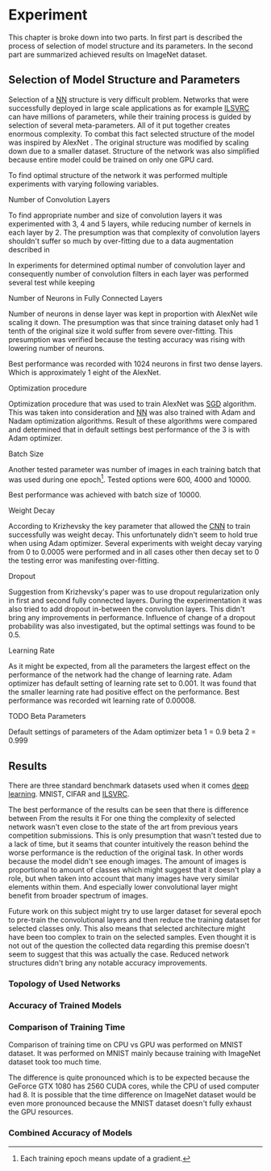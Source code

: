 # TODO: Find a better name for this chapter
# TODO: Find all terms that need to be added into list of terms
* Experiment
  # TODO: make sure that this realy stays in four parts!!!
  This chapter is broke down into two parts. In first part is described the process of selection of model structure and its parameters. In the second part are summarized achieved results on ImageNet dataset.

** Selection of Model Structure and Parameters
   Selection of a [[gls:nn][NN]] structure is very difficult problem. Networks that were successfully deployed in large scale applications as for example [[gls:ilsvrc][ILSVRC]] can have millions of parameters, while their training process is guided by selection of several meta-parameters. All of it put together creates enormous complexity. To combat this fact selected structure of the model was inspired by AlexNet \citation{article__krizhevsky__2012}. The original structure was modified by scaling down due to a smaller dataset. Structure of the network was also simplified because entire model could be trained on only one GPU card.

   To find optimal structure of the network it was performed multiple experiments with varying following variables.

**** Number of Convolution Layers
     To find appropriate number and size of convolution layers it was experimented with 3, 4 and 5 layers, while reducing number of kernels in each layer by 2. The presumption was that complexity of convolution layers shouldn't suffer so much by over-fitting due to a data augmentation described in

     In experiments for determined optimal number of convolution layer and consequently number of convolution filters in each layer was performed several test while keeping
**** Number of Neurons in Fully Connected Layers
     Number of neurons in dense layer was kept in proportion with AlexNet wile scaling it down. The presumption was that since training dataset only had 1 tenth of the original size it wold suffer from severe over-fitting. This presumption was verified because the testing accuracy was rising with lowering number of neurons.

     # TODO: make sure this is correct.
     Best performance was recorded with 1024 neurons in first two dense layers. Which is approximately 1 eight of the AlexNet.

**** Optimization procedure

     Optimization procedure that was used to train AlexNet was [[gls:sgd][SGD]] algorithm. This was taken into consideration and [[gls:nn][NN]] was also trained with Adam and Nadam optimization algorithms. Result of these algorithms were compared and determined that in default settings best performance of the 3 is with Adam optimizer.

**** Batch Size
     Another tested parameter was number of images in each training batch that was used during one epoch[fn:8]. Tested options were 600, 4000 and 10000.
     # TODO: make sure that this is correct!!
     Best performance was achieved with batch size of 10000.

[fn:8] Each training epoch means update of a gradient.
**** Weight Decay
     According to Krizhevsky the key parameter that allowed the [[gls:cnn][CNN]] to train successfully was weight decay. This unfortunately didn't seem to hold true when using Adam optimizer. Several experiments with weight decay varying from 0 to 0.0005 were performed and in all cases other then decay set to 0 the testing error was manifesting over-fitting.
**** Dropout
     Suggestion from Krizhevsky's paper was to use dropout regularization only in first and second fully connected layers. During the experimentation it was also tried to add dropout in-between the convolution layers. This didn't bring any improvements in performance.
     Influence of change of a dropout probability was also investigated, but the optimal settings was found to be 0.5.
**** Learning Rate
     As it might be expected, from all the parameters the largest effect on the performance of the network had the change of learning rate. Adam optimizer has default setting of learning rate set to 0.001. It was found that the smaller learning rate had positive effect on the performance. Best performance was recorded wit learning rate of 0.00008.

**** TODO Beta Parameters
Default settings of parameters of the Adam optimizer
beta 1 = 0.9
beta 2 = 0.999


       # TODO: move this to an appropriate place
 # **** Dataset preparation
 #      Python has many tools for dataset preparation that is probably rivaled only by matlab. Python module Numpy is heavily inspired by matlab's syntax and work with tensors. Advantage of python is simpler syntax and more broad tooling. Python is multi-platform.


** Results
   # TODO: Add reference to the abbreviations!!
   There are three standard benchmark datasets used when it comes [[gls:deep learning][deep learning]]. MNIST, CIFAR and [[gls:ilsvrc][ILSVRC]].
   # TODO: description of why the result are not close to the ones from state of the art

   The best performance of the results can be seen that there is difference between
   From the results it
   For one thing the complexity of selected network wasn't even close to the state of the art from previous years competition submissions.
   This is only presumption that wasn't tested due to a lack of time, but it seams that counter intuitively the reason behind the worse performance is the reduction of the original task. In other words because the model didn't see enough images. The amount of images is proportional to amount of classes which might suggest that it doesn't play a role, but when taken into account that many images have very similar elements within them. And especially lower convolutional layer might benefit from broader spectrum of images.
   # TODO: add citation about the lower level visualization of CNN
   # \cite{}
   Future work on this subject might try to use larger dataset for several epoch to pre-train the convolutional layers and then reduce the training dataset for selected classes only.
   This also means that selected architecture might have been too complex to train on the selected samples. Even thought it is not out of the question the collected data regarding this premise doesn't seem to suggest that this was actually the case. Reduced network structures didn't bring any notable accuracy improvements.



*** Topology of Used Networks

    # #+INCLUDE: results.org

*** Accuracy of Trained Models
    #+INCLUDE: charts.org

*** Comparison of Training Time

    Comparison of training time on CPU vs GPU was performed on MNIST dataset. It was performed on MNIST mainly because training with ImageNet dataset took too much time.

    The difference is quite pronounced which is to be expected because the GeForce GTX 1080 has 2560 CUDA cores, while the CPU of used computer had 8. It is possible that the time difference on ImageNet dataset would be even more pronounced because the MNIST dataset doesn't fully exhaust the GPU resources.

*** Combined Accuracy of Models
    # #+INCLUDE: combined_chart.org

# *** 1024 Neurons in FCNN

# \begin{tikzpicture}
#     \begin{axis}[
#         title={Training accuracy},
#         xlabel={epoch},
#         ylabel={accuracy [p]},
#         ymin=0.0, ymax=1,
#         legend pos=south east,
#         ymajorgrids=true,
#         xmajorgrids=true,
#         grid style=dashed,
#         scale=1.5,
#     ]

#     \addplot[color=blue]
#         table [x=epoch, y=acc, col sep=comma]
#         {/home/derekin/Dropbox/thesis/tools/../trained_models_1080/image_net_40_cat__4_cl_full_size_1024_fc__1__epochs_150_steps_per_epoch_500_batch_size_20__adam__performance.log};
#         \addlegendentry{4 cl full size 1024 fc}

#     \addplot[color=red]
#         table [x=epoch, y=acc, col sep=comma]
#         {/home/derekin/Dropbox/thesis/tools/../trained_models_1080/image_net_40_cat__4_cl_half_size_1024_fc__2__epochs_150_steps_per_epoch_500_batch_size_20__adam__performance.log};
#         \addlegendentry{4 cl half size 1024 fc}

#     \addplot[color=green]
#         table [x=epoch, y=acc, col sep=comma]
#         {/home/derekin/Dropbox/thesis/tools/../trained_models_1080/image_net_40_cat__5_cl_full_size_1024_fc__0__epochs_150_steps_per_epoch_500_batch_size_20__adam__performance.log};
#         \addlegendentry{5 cl full size 1024 fc}

#     \addplot[color=violet]
#         table [x=epoch, y=acc, col sep=comma]
#         {/home/derekin/Dropbox/thesis/tools/../trained_models_1080/image_net_40_cat__5_cl_half_size_1024_fc__4__epochs_150_steps_per_epoch_500_batch_size_20__adam__performance.log};
#         \addlegendentry{5 cl half size 1024 fc}


#     \end{axis}
# \end{tikzpicture}

# \begin{tikzpicture}
#     \begin{axis}[
#         title={Testing accuracy},
#         xlabel={epoch},
#         ylabel={accuracy [p]},
#         ymin=0.4, ymax=0.6,
#         legend pos=south west,
#         ymajorgrids=true,
#         xmajorgrids=true,
#         grid style=dashed,
#         scale=1.5,
#     ]

#     \addplot[color=blue]
#         table [x=epoch, y=val_acc, col sep=comma]
#         {/home/derekin/Dropbox/thesis/tools/../trained_models_1080/image_net_40_cat__4_cl_full_size_1024_fc__1__epochs_150_steps_per_epoch_500_batch_size_20__adam__performance.log};
#         \addlegendentry{4 cl full size 1024 fc}

#     \addplot[color=red]
#         table [x=epoch, y=val_acc, col sep=comma]
#         {/home/derekin/Dropbox/thesis/tools/../trained_models_1080/image_net_40_cat__4_cl_half_size_1024_fc__2__epochs_150_steps_per_epoch_500_batch_size_20__adam__performance.log};
#         \addlegendentry{4 cl half size 1024 fc}

#     \addplot[color=green]
#         table [x=epoch, y=val_acc, col sep=comma]
#         {/home/derekin/Dropbox/thesis/tools/../trained_models_1080/image_net_40_cat__5_cl_full_size_1024_fc__0__epochs_150_steps_per_epoch_500_batch_size_20__adam__performance.log};
#         \addlegendentry{5 cl full size 1024 fc}

#     \addplot[color=violet]
#         table [x=epoch, y=val_acc, col sep=comma]
#         {/home/derekin/Dropbox/thesis/tools/../trained_models_1080/image_net_40_cat__5_cl_half_size_1024_fc__4__epochs_150_steps_per_epoch_500_batch_size_20__adam__performance.log};
#         \addlegendentry{5 cl half size 1024 fc}


#     \end{axis}
# \end{tikzpicture}

# *** 2048 Neurons in FCNN

# \begin{tikzpicture}
#     \begin{axis}[
#         title={Training accuracy},
#         xlabel={epoch},
#         ylabel={accuracy [p]},
#         ymin=0.0, ymax=1,
#         legend pos=south east,
#         ymajorgrids=true,
#         xmajorgrids=true,
#         grid style=dashed,
#         scale=1.5,
#     ]

#     \addplot[color=blue]
#         table [x=epoch, y=acc, col sep=comma]
#         {/home/derekin/Dropbox/thesis/tools/../trained_models_1080/image_net_40_cat__4_cl_full_size_2048_fc__0__epochs_150_steps_per_epoch_500_batch_size_20__adam__performance.log};
#         \addlegendentry{4 cl full size 2048 fc}

#     \addplot[color=red]
#         table [x=epoch, y=acc, col sep=comma]
#         {/home/derekin/Dropbox/thesis/tools/../trained_models_1080/image_net_40_cat__4_cl_half_size_2048_fc__1__epochs_150_steps_per_epoch_500_batch_size_20__adam__performance.log};
#         \addlegendentry{4 cl half size 2048 fc}

#     \addplot[color=green]
#         table [x=epoch, y=acc, col sep=comma]
#         {/home/derekin/Dropbox/thesis/tools/../trained_models_1080/image_net_40_cat__5_cl_full_size_2048_fc__1__epochs_150_steps_per_epoch_500_batch_size_20__adam__performance.log};
#         \addlegendentry{5 cl full size 2048 fc}

#     \addplot[color=violet]
#         table [x=epoch, y=acc, col sep=comma]
#         {/home/derekin/Dropbox/thesis/tools/../trained_models_1080/image_net_40_cat__5_cl_half_size_2048_fc__3__epochs_150_steps_per_epoch_500_batch_size_20__adam__performance.log};
#         \addlegendentry{5 cl half size 2048 fc}


#     \end{axis}
# \end{tikzpicture}

# \begin{tikzpicture}
#     \begin{axis}[
#         title={Testing accuracy},
#         xlabel={epoch},
#         ylabel={accuracy [p]},
#         ymin=0.4, ymax=0.6,
#         legend pos=south west,
#         ymajorgrids=true,
#         xmajorgrids=true,
#         grid style=dashed,
#         scale=1.5,
#     ]

#     \addplot[color=blue]
#         table [x=epoch, y=val_acc, col sep=comma]
#         {/home/derekin/Dropbox/thesis/tools/../trained_models_1080/image_net_40_cat__4_cl_full_size_2048_fc__0__epochs_150_steps_per_epoch_500_batch_size_20__adam__performance.log};
#         \addlegendentry{4 cl full size 2048 fc}

#     \addplot[color=red]
#         table [x=epoch, y=val_acc, col sep=comma]
#         {/home/derekin/Dropbox/thesis/tools/../trained_models_1080/image_net_40_cat__4_cl_half_size_2048_fc__1__epochs_150_steps_per_epoch_500_batch_size_20__adam__performance.log};
#         \addlegendentry{4 cl half size 2048 fc}

#     \addplot[color=green]
#         table [x=epoch, y=val_acc, col sep=comma]
#         {/home/derekin/Dropbox/thesis/tools/../trained_models_1080/image_net_40_cat__5_cl_full_size_2048_fc__1__epochs_150_steps_per_epoch_500_batch_size_20__adam__performance.log};
#         \addlegendentry{5 cl full size 2048 fc}

#     \addplot[color=violet]
#         table [x=epoch, y=val_acc, col sep=comma]
#         {/home/derekin/Dropbox/thesis/tools/../trained_models_1080/image_net_40_cat__5_cl_half_size_2048_fc__3__epochs_150_steps_per_epoch_500_batch_size_20__adam__performance.log};
#         \addlegendentry{5 cl half size 2048 fc}


#     \end{axis}
# \end{tikzpicture}

# *** 4096 Neurons in FCNN

# \begin{tikzpicture}
#     \begin{axis}[
#         title={Training accuracy},
#         xlabel={epoch},
#         ylabel={accuracy [p]},
#         ymin=0.0, ymax=1,
#         legend pos=south east,
#         ymajorgrids=true,
#         xmajorgrids=true,
#         grid style=dashed,
#         scale=1.5,
#     ]

#     \addplot[color=blue]
#         table [x=epoch, y=acc, col sep=comma]
#         {/home/derekin/Dropbox/thesis/tools/../trained_models_1080/image_net_40_cat__5_cl_full_size_4096_fc__0__epochs_150_steps_per_epoch_500_batch_size_20__adam__performance.log};
#         \addlegendentry{5 cl full size 4096 fc}

#     \addplot[color=red]
#         table [x=epoch, y=acc, col sep=comma]
#         {/home/derekin/Dropbox/thesis/tools/../trained_models_1080/image_net_40_cat__5_cl_half_size_4096_fc__5__epochs_150_steps_per_epoch_500_batch_size_20__adam__performance.log};
#         \addlegendentry{5 cl half size 4096 fc}


#     \end{axis}
# \end{tikzpicture}

# \begin{tikzpicture}
#     \begin{axis}[
#         title={Testing accuracy},
#         xlabel={epoch},
#         ylabel={accuracy [p]},
#         ymin=0.4, ymax=0.6,
#         legend pos=south west,
#         ymajorgrids=true,
#         xmajorgrids=true,
#         grid style=dashed,
#         scale=1.5,
#     ]

#     \addplot[color=blue]
#         table [x=epoch, y=val_acc, col sep=comma]
#         {/home/derekin/Dropbox/thesis/tools/../trained_models_1080/image_net_40_cat__5_cl_full_size_4096_fc__0__epochs_150_steps_per_epoch_500_batch_size_20__adam__performance.log};
#         \addlegendentry{5 cl full size 4096 fc}

#     \addplot[color=red]
#         table [x=epoch, y=val_acc, col sep=comma]
#         {/home/derekin/Dropbox/thesis/tools/../trained_models_1080/image_net_40_cat__5_cl_half_size_4096_fc__5__epochs_150_steps_per_epoch_500_batch_size_20__adam__performance.log};
#         \addlegendentry{5 cl half size 4096 fc}


#     \end{axis}
# \end{tikzpicture}
